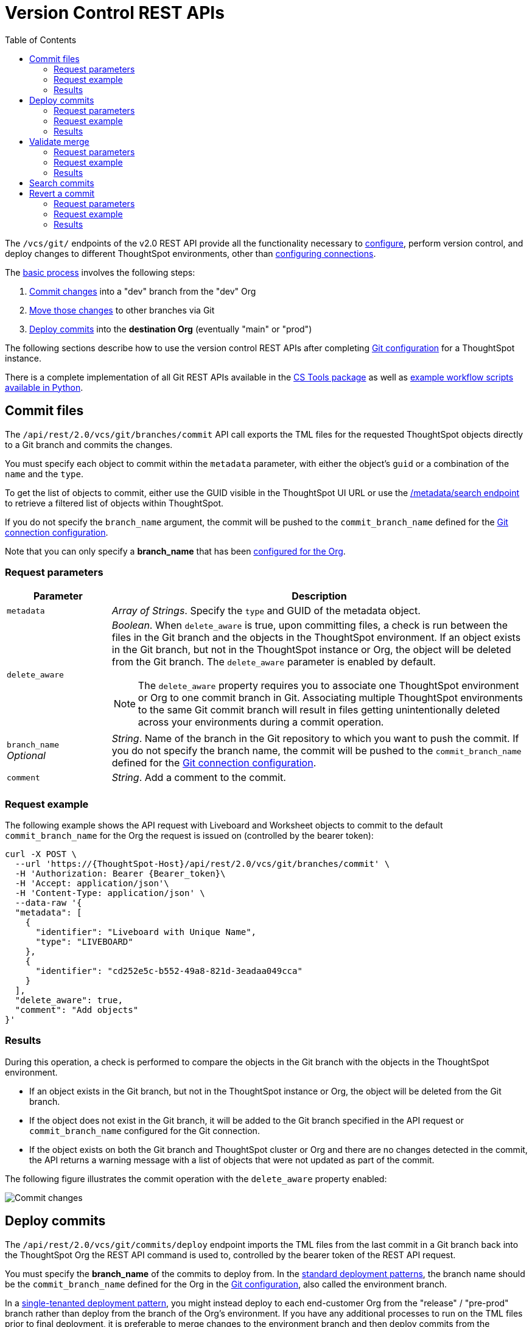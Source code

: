 = Version Control REST APIs
:toc: true
:toclevels: 2

:page-title: Git REST API guide
:page-pageid: git-api
:page-description: Guide to Git Integration REST APIs

The `/vcs/git/` endpoints of the v2.0 REST API provide all the functionality necessary to xref:git-configuration.adoc[configure], perform version control, and deploy changes to different ThoughtSpot environments, other than xref:guid-mapping.adoc#connection_variations[configuring connections].

The xref:version_control.adoc#moving-tml-changes-between-environments[basic process] involves the following steps:

1. xref:git-rest-api-guide.adoc#commit-files[Commit changes] into a "dev" branch from the "dev" Org
2. xref:version_control.adoc#moving-changes-from-one-branch-to-another[Move those changes] to other branches via Git
3. xref:git-rest-api-guide.adoc#deploy-commits[Deploy commits] into the *destination Org* (eventually "main" or "prod")

The following sections describe how to use the version control REST APIs after completing xref:git-configuration.adoc[Git configuration] for a ThoughtSpot instance.

There is a complete implementation of all Git REST APIs available in the link:https://thoughtspot.github.io/cs_tools/tools/git/[CS Tools package, window=_blank] as well as link:https://github.com/thoughtspot/thoughtspot_rest_api_v1_python/blob/main/examples_v2/[example workflow scripts available in Python, window=_blank].

== Commit files
The `/api/rest/2.0/vcs/git/branches/commit` API call exports the TML files for the requested ThoughtSpot objects directly to a Git branch and commits the changes.

You must specify each object to commit within the `metadata` parameter, with either the object's `guid` or a combination of the `name` and the `type`.

To get the list of objects to commit, either use the GUID visible in the ThoughtSpot UI URL or use the xref:rest-api-v2-metadata-search.adoc[/metadata/search endpoint] to retrieve a filtered list of objects within ThoughtSpot. 

If you do not specify the `branch_name` argument, the commit will be pushed to the `commit_branch_name` defined for the xref:version_control.adoc#connectTS[Git connection configuration].

Note that you can only specify a *branch_name* that has been xref:git-configuration.adoc[configured for the Org].

=== Request parameters
[width="100%" cols="2,8"]
[options='header']
|===
|Parameter|Description
|`metadata`|__Array of Strings__. Specify the `type` and GUID of the metadata object.
|`delete_aware` a|__Boolean__. When `delete_aware` is true, upon committing files, a check is run between the files in the Git branch and the objects in the ThoughtSpot environment. If an object exists in the Git branch, but not in the ThoughtSpot instance or Org, the object will be deleted from the Git branch. The `delete_aware` parameter is enabled by default.
[NOTE]
====
The `delete_aware` property requires you to associate one ThoughtSpot environment or Org to one commit branch in Git. Associating multiple ThoughtSpot environments to the same Git commit branch will result in files getting unintentionally deleted across your environments during a commit operation.
====

|`branch_name` +
__Optional__|__String__. Name of the branch in the Git repository to which you want to push the commit. If you do not specify the branch name, the commit will be pushed to the `commit_branch_name` defined for the xref:version_control.adoc#connectTS[Git connection configuration].
|`comment`|__String__. Add a comment to the commit.
||
|===

=== Request example

The following example shows the API request with Liveboard and Worksheet objects to commit to the default `commit_branch_name` for the Org the request is issued on (controlled by the bearer token):

[source,cURL]
----
curl -X POST \
  --url 'https://{ThoughtSpot-Host}/api/rest/2.0/vcs/git/branches/commit' \
  -H 'Authorization: Bearer {Bearer_token}\
  -H 'Accept: application/json'\
  -H 'Content-Type: application/json' \
  --data-raw '{
  "metadata": [
    {
      "identifier": "Liveboard with Unique Name",
      "type": "LIVEBOARD"
    },
    {
      "identifier": "cd252e5c-b552-49a8-821d-3eadaa049cca"
    }
  ],
  "delete_aware": true,
  "comment": "Add objects"
}'
----

=== Results

During this operation, a check is performed to compare the objects in the Git branch with the objects in the ThoughtSpot environment.

* If an object exists in the Git branch, but not in the ThoughtSpot instance or Org, the object will be deleted from the Git branch.
* If the object does not exist in the Git branch, it will be added to the Git branch specified in the API request or `commit_branch_name` configured for the Git connection.
* If the object exists on both the Git branch and ThoughtSpot cluster or Org and there are no changes detected in the commit, the API returns a warning message with a list of objects that were not updated as part of the commit.

The following figure illustrates the commit operation with the `delete_aware` property enabled:

[.widthAuto]
image::./images/delete-aware-commit.png[Commit changes]

== Deploy commits

The `/api/rest/2.0/vcs/git/commits/deploy` endpoint imports the TML files from the last commit in a Git branch back into the ThoughtSpot Org the REST API command is used to, controlled by the bearer token of the REST API request.

You must specify the *branch_name* of the commits to deploy from. In the xref:development-and-deployment.adoc[standard deployment patterns], the branch name should be the `commit_branch_name` defined for the Org in the xref:git-configuration.adoc[Git configuration], also called the environment branch.

In a xref:single-tenant-data-models.adoc[single-tenanted deployment pattern], you might instead deploy to each end-customer Org from the "release" / "pre-prod" branch rather than deploy from the branch of the Org's environment. If you have any additional processes to run on the TML files prior to final deployment, it is preferable to merge changes to the environment branch and then deploy commits from the environment branch.

The API will deploy the link:https://training.github.com/downloads/github-git-cheat-sheet/[head of the specified Git branch, window=_blank] unless a `commit_id` is specified in the API request. If your team uses link:https://git-scm.com/book/en/v2/Git-Basics-Tagging[tags, window=_blank] or link:https://docs.github.com/en/repositories/releasing-projects-on-github/about-releases[releases, window=_blank], supply the `commit_id` from Git associated with the release or tag. 

Because each Org in ThoughtSpot has distinct objects with their own GUIDs, the import process for objects originating from a different environment requires swapping in the correct GUIDs. 

If you have enabled xref:guid-mapping.adoc[GUID mapping] in the Git configuration on your deployment instance, the version control APIs automatically generate a GUID mapping file and update object references when deploying your commits to the destination environment.

See the xref:guid-mapping.adoc[GUID mapping] documentation to understand how it works and the  additional capabilities for handling other substitutions that may be necessary during deploying commits to the destination environment.

The link:https://github.com/thoughtspot/thoughtspot_rest_api_v1_python/blob/main/examples_v2/git_deploy_commits_to_prod_single_tenants.py[example script in Python, window=_blank] shows the pattern of deploying to "prod org per customer" from a single `pre_prod/release` branch, to avoid the need for pull requests into each branch linked to an end customer Org.

[NOTE]
====
Parallel deployment to multiple organizations within a single cluster is not supported. Developers must run deployments to each organization sequentially.
====

////
Make sure the *guid mapping file* is referenced when creating the final TML files for production rollout.
////

=== Request parameters
[width="100%" cols="2,4"]
[options='header']
|=====
|Parameter|Description
|`commit_id` +
__Optional__|__String__. ID of the commit to deploy on the cluster. By default, the command will deploy the head of the branch. To deploy a specific version, specify the `commit_id`. If your team uses link:https://git-scm.com/book/en/v2/Git-Basics-Tagging[tags, window=_blank] or link:https://docs.github.com/en/repositories/releasing-projects-on-github/about-releases[releases, window=_blank], supply the `commit_id` from Git associated with the release or tag. 
|`branch_name` |__String__. Name of the branch from which the commit must be picked for deployment.
|`deploy_type` a| __String__. Specify one of the following options: +

* `DELTA` (default) +
Deploys only the changes that were applied at the specified `commit_id`. For example, if three TML files were updated in the `commit_id` specified in the API request, only those changes will be deployed.
* `FULL` +
Deploys all the files in the Git branch, including the files from the `commit_id` specified in the request and all other files that were already committed.

|`deploy_policy` a|__String__. Action to apply when deploying a commit. The allowed values are: +

* `ALL_OR_NONE` (Default) +
Deploys all changes or none. This option cancels the deployment of all ThoughtSpot objects if at least one of them fails to import.
* `PARTIAL` +
Deploys partial objects. This option imports the subset of ThoughtSpot objects that validate successfully even if other objects in the same deploy operations fail to import.
* `VALIDATE_ONLY` +
Runs validation to detect if your destination environment can import the changes without conflicts. Use this when the TML content is modified between source and destination environments and if you do not want the TML content in your destination branch to be modified after a pull request from your dev branch.
||
|=====


=== Request example

[source,cURL]
----
curl -X POST \
  --url 'https://{ThoughtSpot-Host}/api/rest/2.0/vcs/git/commits/deploy' \
  -H 'Authorization: Bearer {Bearer_token}'\
  -H 'Accept: application/json'\
  -H 'Content-Type: application/json' \
  --data-raw '{
  "deploy_type": "DELTA",
  "deploy_policy": "ALL_OR_NONE",
  "commit_id": "afc0fea831558e30d7064ab019f49243b1f09552",
  "branch_name": "main"
}'
----

=== Results

If the API request is successful, the changes are applied to the objects in the `prod` environment. A tracking file is generated in the Git branch used for storing configuration files. This file includes the `commit_id` specified in the API request.

The subsequent API calls to deploy commits will consider the saved `commit_id` and `deploy_type` specified in the API request:

* If `deploy_type` is set as `DELTA`, all the changes between the last tracked `commit id` and the new `commit_id` specified in the API request will be deployed to the destination environment or Org.
* If the `deploy_type` is  `FULL`, all the files from the `commit_id` specified in the API request will be deployed. If any object or file is deleted in the commit specified in the API request, it will be deleted from the destination environment during deployment.

== Validate merge

To merge updates, create a pull request to push changes from your `dev` branch to `main`. ThoughtSpot doesn't provide REST APIs to merge content from one branch to another. Before accepting the merge request in the Git repository, you can validate the merge on your ThoughtSpot instance using REST API.

To validate the content of your `dev` branch against your `prod` environment, send a `POST` request from your `prod` instance to the `/api/rest/2.0/vcs/git/branches/validate` API endpoint.

[NOTE]
====
Due to GUID mapping requirements in most destination environments, it is currently preferable to use the Deploy Commits endpoint with the `deploy_policy=VALIDATE_ONLY` option rather than the Validate Merge endpoint.
====

=== Request parameters
[width="100%" cols="2,4"]
[options='header']
|=====
|Parameter|Description
|`source_branch_name`|__String__. Name of the source branch from which changes need to be picked for validation.
|`target_branch_name`|__String__. Name of the target branch into which the TML changes will be merged.
||
|=====

=== Request example

The following example shows the API request with Liveboard and Worksheet objects to commit to Git.

[source,cURL]
----
curl -X POST \
  --url 'https://{ThoughtSpot-Host}/api/rest/2.0/vcs/git/branches/validate' \
  -H 'Authorization: Bearer {Bearer_token}\
  -H 'Accept: application/json'\
  -H 'Content-Type: application/json' \
  --data-raw '{
  "source_branch_name": "dev",
  "target_branch_name": "main"
}'
----

=== Results

After validating the merge, check for conflicts. Resolve issues if any with a new commit and merge your changes to the `main` branch.


== Search commits

ThoughtSpot provides a REST API endpoint to search commits for a given TML object. A `POST` call to the `/api/rest/2.0/vcs/git/commits/search` endpoint with `metadata` identifier and `type` in the request body fetches a list of commits.



== Revert a commit
To undo the changes committed to a repository, revert to a previous commit and restore an earlier version of an object using the `/v2/vcs/commits/{commit_id}/revert` API endpoint.

==== Request parameters
[width="100%" cols="2,4"]
[options='header']
|=====
|Parameter|Description
|`commit_id`|__String__. ID of the commit to which you want to revert.
|`metadata` +
__Optional__|__Array of Strings__. Specify the `type` and GUID of the metadata object. If a metadata object is not specified, the API request reverts all objects that were modified as part of the specified `commit_id`.
|`branch_name` +
__Optional__|__String__. Name of the branch to which the revert operation must be applied. If you do not specify the branch name, the API will revert the commit to the default branch configured on that ThoughtSpot instance.
|`revert_policy` a|__String__. Action to apply when reverting a commit. The allowed values are: +

* `ALL_OR_NONE`  (Default) +
Reverts all objects. If the revert operation fails for one of the objects provided in the commit, the API returns an error and does not revert any object.

* `PARTIAL` +
Reverts partial objects. This option reverts the subset of ThoughtSpot objects that validate successfully even if the other objects in the commit fail to import.
||
|=====

=== Request example

The following example shows the API request for reverting a commit.

[source,cURL]
----
curl -X POST \
  --url 'https://{ThoughtSpot-Host}/api/rest/2.0/vcs/git/commits/afc0fea831558e30d7064ab019f49243b1f09552/revert' \
  -H 'Authorization: Bearer {Bearer_token}\\
  -H 'Accept: application/json'\
  -H 'Content-Type: application/json' \
  --data-raw '{
  "metadata": [
    {
      "identifier": "e9d54c69-d2c1-446d-9529-544759427075",
      "type": "LIVEBOARD"
    }
  ],
  "commit_id": "afc0fea831558e30d7064ab019f49243b1f09552",
  "branch_name": "dev"
}'
----

=== Results

If the API request is successful, the Git branch is reverted to the specified commit ID.


